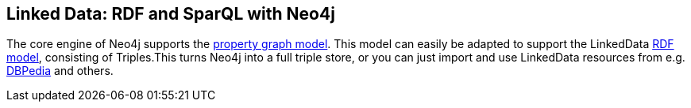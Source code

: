 == Linked Data: RDF and SparQL with Neo4j
:type: page
:path: /develop/linked_data
:tags: rdf,sparql,linked data,semantic web
:url: test
:featured: [object Object]
:related: [object Object],[object Object],[object Object],[object Object],[object Object]


[INTRO]
The core engine of Neo4j supports the link:/learn/graphdatabase[property graph model]. This model can easily be adapted to support the LinkedData http://en.wikipedia.org/wiki/Resource_Description_Framework[RDF model], consisting of Triples.This turns Neo4j into a full triple store, or you can just import and use LinkedData resources from e.g. http://dbpedia.org/[DBPedia] and others. 